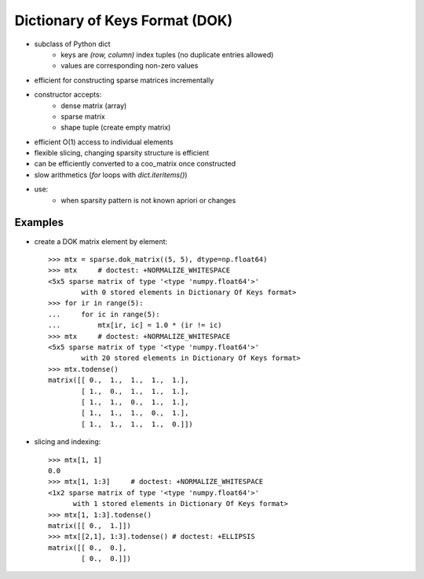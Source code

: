 .. For doctests
   >>> from scipy import sparse
   >>> import numpy as np
   >>> np.random.seed(0)


Dictionary of Keys Format (DOK)
===============================

* subclass of Python dict
    * keys are `(row, column)` index tuples (no duplicate entries allowed)
    * values are corresponding non-zero values
* efficient for constructing sparse matrices incrementally
* constructor accepts:
    * dense matrix (array)
    * sparse matrix
    * shape tuple (create empty matrix)
* efficient O(1) access to individual elements
* flexible slicing, changing sparsity structure is efficient
* can be efficiently converted to a coo_matrix once constructed
* slow arithmetics (`for` loops with `dict.iteritems()`)
* use:
    * when sparsity pattern is not known apriori or changes

Examples
--------

* create a DOK matrix element by element::

    >>> mtx = sparse.dok_matrix((5, 5), dtype=np.float64)
    >>> mtx     # doctest: +NORMALIZE_WHITESPACE
    <5x5 sparse matrix of type '<type 'numpy.float64'>'
            with 0 stored elements in Dictionary Of Keys format>
    >>> for ir in range(5):
    ...     for ic in range(5):
    ...         mtx[ir, ic] = 1.0 * (ir != ic)
    >>> mtx     # doctest: +NORMALIZE_WHITESPACE
    <5x5 sparse matrix of type '<type 'numpy.float64'>'
            with 20 stored elements in Dictionary Of Keys format>
    >>> mtx.todense()
    matrix([[ 0.,  1.,  1.,  1.,  1.],
            [ 1.,  0.,  1.,  1.,  1.],
            [ 1.,  1.,  0.,  1.,  1.],
            [ 1.,  1.,  1.,  0.,  1.],
            [ 1.,  1.,  1.,  1.,  0.]])

* slicing and indexing::

    >>> mtx[1, 1]
    0.0
    >>> mtx[1, 1:3]     # doctest: +NORMALIZE_WHITESPACE
    <1x2 sparse matrix of type '<type 'numpy.float64'>'
          with 1 stored elements in Dictionary Of Keys format>
    >>> mtx[1, 1:3].todense()
    matrix([[ 0.,  1.]])
    >>> mtx[[2,1], 1:3].todense() # doctest: +ELLIPSIS
    matrix([[ 0.,  0.],
            [ 0.,  0.]])
